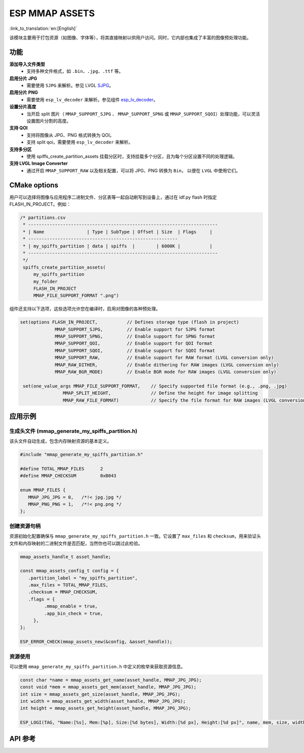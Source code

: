 ESP MMAP ASSETS
================
:link_to_translation:`en:[English]`

该模块主要用于打包资源（如图像、字体等），将其直接映射以供用户访问。同时，它内部也集成了丰富的图像预处理功能。

功能
-----------

**添加导入文件类型**
   - 支持多种文件格式，如 ``.bin``、``.jpg``、``.ttf`` 等。

**启用分片 JPG**
   - 需要使用 ``SJPG`` 来解析。参见 LVGL `SJPG <https://docs.lvgl.io/8.4/libs/sjpg.html>`__。

**启用分片 PNG**
   - 需要使用 ``esp_lv_decoder`` 来解析。参见组件 `esp_lv_decoder <esp_lv_decoder.html>`__。

**设置分片高度**
   - 当开启 split 图片（ ``MMAP_SUPPORT_SJPG`` 、 ``MMAP_SUPPORT_SPNG`` 或 ``MMAP_SUPPORT_SQOI``）处理功能，可以灵活设置图片分割的高度。

**支持 QOI**
   - 支持将图像从 JPG、PNG 格式转换为 QOI。
   - 支持 split qoi，需要使用 ``esp_lv_decoder`` 来解析。

**支持多分区**
   - 使用 spiffs_create_partition_assets 挂载分区时，支持挂载多个分区，且为每个分区设置不同的处理逻辑。

**支持 LVGL Image Converter**
   - 通过开启 ``MMAP_SUPPORT_RAW`` 以及相关配置，可以将 JPG、PNG 转换为 ``Bin``， 以便在 ``LVGL`` 中使用它们。

CMake options
------------------
用户可以选择将图像与应用程序二进制文件、分区表等一起自动刷写到设备上，通过在 idf.py flash 时指定 FLASH_IN_PROJECT。例如：

.. code:: c

   /* partitions.csv
    * -----------------------------------------------------------------------
    * | Name                | Type | SubType | Offset | Size  | Flags     |
    * --------------------------------------------------------
    * | my_spiffs_partition | data | spiffs  |        | 6000K |           |
    * -----------------------------------------------------------------------
    */
    spiffs_create_partition_assets(
        my_spiffs_partition
        my_folder
        FLASH_IN_PROJECT
        MMAP_FILE_SUPPORT_FORMAT ".png")

组件还支持以下选项，这些选项允许您在编译时，启用对图像的各种预处理。

.. code:: c

   set(options FLASH_IN_PROJECT,           // Defines storage type (flash in project)
                MMAP_SUPPORT_SJPG,         // Enable support for SJPG format
                MMAP_SUPPORT_SPNG,         // Enable support for SPNG format
                MMAP_SUPPORT_QOI,          // Enable support for QOI format
                MMAP_SUPPORT_SQOI,         // Enable support for SQOI format
                MMAP_SUPPORT_RAW,          // Enable support for RAW format (LVGL conversion only)
                MMAP_RAW_DITHER,           // Enable dithering for RAW images (LVGL conversion only)
                MMAP_RAW_BGR_MODE)         // Enable BGR mode for RAW images (LVGL conversion only)

    set(one_value_args MMAP_FILE_SUPPORT_FORMAT,    // Specify supported file format (e.g., .png, .jpg)
                   MMAP_SPLIT_HEIGHT,               // Define the height for image splitting
                   MMAP_RAW_FILE_FORMAT)            // Specify the file format for RAW images (LVGL conversion only)

应用示例
---------------------

生成头文件 (mmap_generate_my_spiffs_partition.h)
^^^^^^^^^^^^^^^^^^^^^^^^^^^^^^^^^^^^^^^^^^^^^^^^
该头文件自动生成，包含内存映射资源的基本定义。

.. code:: c

   #include "mmap_generate_my_spiffs_partition.h"

   #define TOTAL_MMAP_FILES      2
   #define MMAP_CHECKSUM         0xB043

   enum MMAP_FILES {
      MMAP_JPG_JPG = 0,   /*!< jpg.jpg */
      MMAP_PNG_PNG = 1,   /*!< png.png */
   };

创建资源句柄
^^^^^^^^^^^^^^^^^^^^^
资源初始化配置确保与 ``mmap_generate_my_spiffs_partition.h`` 一致。它设置了 ``max_files`` 和 ``checksum``，用来验证头文件和内存映射的二进制文件是否匹配，当然你也可以跳过此检验。

.. code:: c

   mmap_assets_handle_t asset_handle;

   const mmap_assets_config_t config = {
      .partition_label = "my_spiffs_partition",
      .max_files = TOTAL_MMAP_FILES,
      .checksum = MMAP_CHECKSUM,
      .flags = {
            .mmap_enable = true,
            .app_bin_check = true,
        },
   };

   ESP_ERROR_CHECK(mmap_assets_new(&config, &asset_handle));

资源使用
^^^^^^^^^^^^^^^^^^^^^
可以使用 ``mmap_generate_my_spiffs_partition.h`` 中定义的枚举来获取资源信息。

.. code:: c

    const char *name = mmap_assets_get_name(asset_handle, MMAP_JPG_JPG);
    const void *mem = mmap_assets_get_mem(asset_handle, MMAP_JPG_JPG);
    int size = mmap_assets_get_size(asset_handle, MMAP_JPG_JPG);
    int width = mmap_assets_get_width(asset_handle, MMAP_JPG_JPG);
    int height = mmap_assets_get_height(asset_handle, MMAP_JPG_JPG);

    ESP_LOGI(TAG, "Name:[%s], Mem:[%p], Size:[%d bytes], Width:[%d px], Height:[%d px]", name, mem, size, width, height);

API 参考
-----------------

.. include-build-file:: inc/esp_mmap_assets.inc
